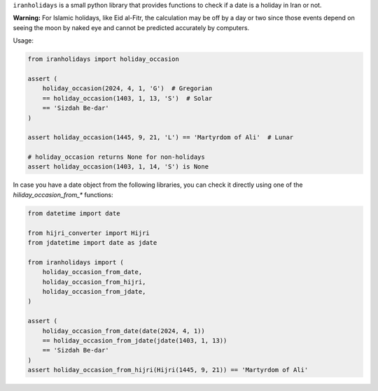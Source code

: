 ``iranholidays`` is a small python library that provides functions to check if a date is a holiday in Iran or not. 

**Warning:** For Islamic holidays, like Eid al-Fitr, the calculation may be off by a day or two since those events depend on seeing the moon by naked eye and cannot be predicted accurately by computers.

Usage:

.. code-block:: python

    from iranholidays import holiday_occasion

    assert (
        holiday_occasion(2024, 4, 1, 'G')  # Gregorian
        == holiday_occasion(1403, 1, 13, 'S')  # Solar
        == 'Sizdah Be-dar'
    )

    assert holiday_occasion(1445, 9, 21, 'L') == 'Martyrdom of Ali'  # Lunar

    # holiday_occasion returns None for non-holidays
    assert holiday_occasion(1403, 1, 14, 'S') is None

In case you have a date object from the following libraries, you can check it directly using one of the `hiliday_occasion_from_*` functions:

.. code-block:: python

    from datetime import date

    from hijri_converter import Hijri
    from jdatetime import date as jdate

    from iranholidays import (
        holiday_occasion_from_date,
        holiday_occasion_from_hijri,
        holiday_occasion_from_jdate,
    )

    assert (
        holiday_occasion_from_date(date(2024, 4, 1))
        == holiday_occasion_from_jdate(jdate(1403, 1, 13))
        == 'Sizdah Be-dar'
    )
    assert holiday_occasion_from_hijri(Hijri(1445, 9, 21)) == 'Martyrdom of Ali'

